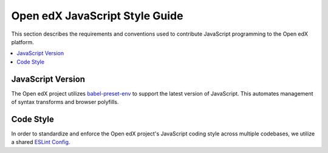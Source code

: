 ..  _javascript_style_guide:

###############################
Open edX JavaScript Style Guide
###############################

This section describes the requirements and conventions used to contribute
JavaScript programming to the Open edX platform.

.. contents::
 :local:
 :depth: 2

******************
JavaScript Version
******************

The Open edX project utilizes `babel-preset-env`_ to support the latest version of JavaScript.
This automates management of syntax transforms and browser polyfills.

**********
Code Style
**********

In order to standardize and enforce the Open edX project's JavaScript coding style across
multiple codebases, we utilize a shared `ESLint Config`_.

.. Link targets

.. _babel-preset-env: https://babeljs.io/docs/babel-preset-env
.. _ESLint Config: https://github.com/openedx/eslint-config
